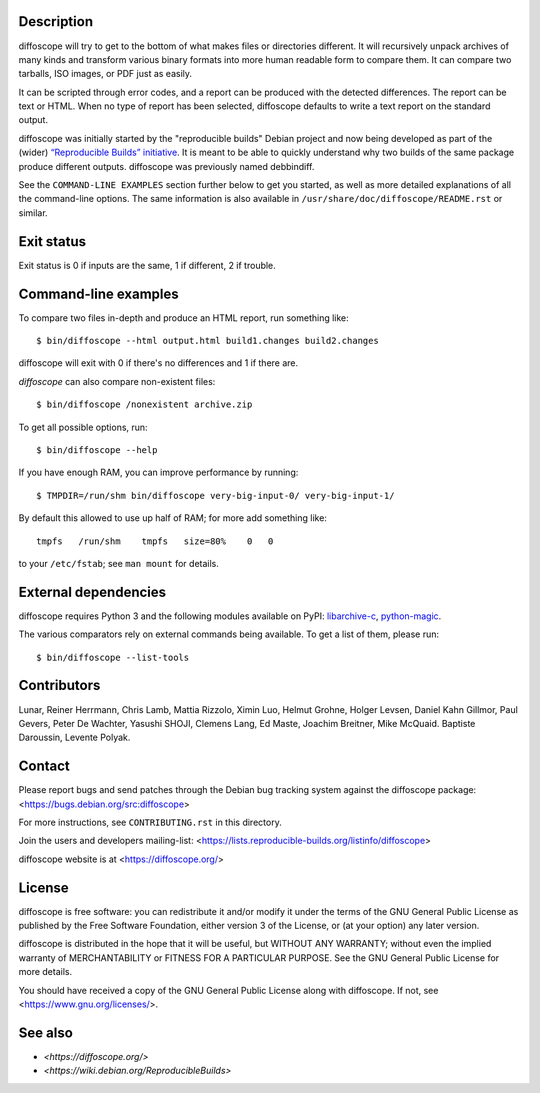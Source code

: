 Description
===========

.. only:: not manpage

   .. image:: https://badge.fury.io/py/diffoscope.svg
       :target: http://badge.fury.io/py/diffoscope

   .. image:: https://jenkins.debian.net/buildStatus/icon?job=reproducible_diffoscope_from_git_master&plastic=true
      :target: https://jenkins.debian.net/job/reproducible_diffoscope_from_git_master

diffoscope will try to get to the bottom of what makes files or
directories different. It will recursively unpack archives of many kinds
and transform various binary formats into more human readable form to
compare them. It can compare two tarballs, ISO images, or PDF just as
easily.

It can be scripted through error codes, and a report can be produced
with the detected differences. The report can be text or HTML.
When no type of report has been selected, diffoscope defaults
to write a text report on the standard output.

diffoscope was initially started by the "reproducible builds" Debian
project and now being developed as part of the (wider) `“Reproducible
Builds” initiative <https://reproducible-builds.org>`_.  It is meant
to be able to quickly understand why two builds of the same package
produce different outputs. diffoscope was previously named debbindiff.

See the ``COMMAND-LINE EXAMPLES`` section further below to get you
started, as well as more detailed explanations of all the command-line
options. The same information is also available in
``/usr/share/doc/diffoscope/README.rst`` or similar.

.. raw:: manpage

   .\" the below hack gets rid of the python "usage" message in favour of the
   .\" the synopsis we manually defined in doc/$(PACKAGE).h2m.0
   .SS positional arguments:
   .\" end_of_description_header

Exit status
===========

Exit status is 0 if inputs are the same, 1 if different, 2 if trouble.

Command-line examples
=====================

To compare two files in-depth and produce an HTML report, run something like::

    $ bin/diffoscope --html output.html build1.changes build2.changes

diffoscope will exit with 0 if there's no differences and 1 if there
are.

*diffoscope* can also compare non-existent files::

    $ bin/diffoscope /nonexistent archive.zip

To get all possible options, run::

    $ bin/diffoscope --help

If you have enough RAM, you can improve performance by running::

    $ TMPDIR=/run/shm bin/diffoscope very-big-input-0/ very-big-input-1/

By default this allowed to use up half of RAM; for more add something like::

    tmpfs   /run/shm    tmpfs   size=80%    0   0

to your ``/etc/fstab``; see ``man mount`` for details.

External dependencies
=====================

diffoscope requires Python 3 and the following modules available on PyPI:
`libarchive-c <https://pypi.python.org/pypi/libarchive-c>`_,
`python-magic <https://pypi.python.org/pypi/python-magic>`_.

The various comparators rely on external commands being available. To
get a list of them, please run::

    $ bin/diffoscope --list-tools

Contributors
============

Lunar, Reiner Herrmann, Chris Lamb, Mattia Rizzolo, Ximin Luo, Helmut Grohne,
Holger Levsen, Daniel Kahn Gillmor, Paul Gevers, Peter De Wachter, Yasushi
SHOJI, Clemens Lang, Ed Maste, Joachim Breitner, Mike McQuaid. Baptiste
Daroussin, Levente Polyak.

Contact
=======

Please report bugs and send patches through the Debian bug tracking
system against the diffoscope package:
<https://bugs.debian.org/src:diffoscope>

For more instructions, see ``CONTRIBUTING.rst`` in this directory.

Join the users and developers mailing-list:
<https://lists.reproducible-builds.org/listinfo/diffoscope>

diffoscope website is at <https://diffoscope.org/>

License
=======

diffoscope is free software: you can redistribute it and/or modify
it under the terms of the GNU General Public License as published by
the Free Software Foundation, either version 3 of the License, or
(at your option) any later version.

diffoscope is distributed in the hope that it will be useful,
but WITHOUT ANY WARRANTY; without even the implied warranty of
MERCHANTABILITY or FITNESS FOR A PARTICULAR PURPOSE.  See the
GNU General Public License for more details.

You should have received a copy of the GNU General Public License
along with diffoscope.  If not, see <https://www.gnu.org/licenses/>.

See also
========

* `<https://diffoscope.org/>`
* `<https://wiki.debian.org/ReproducibleBuilds>`
